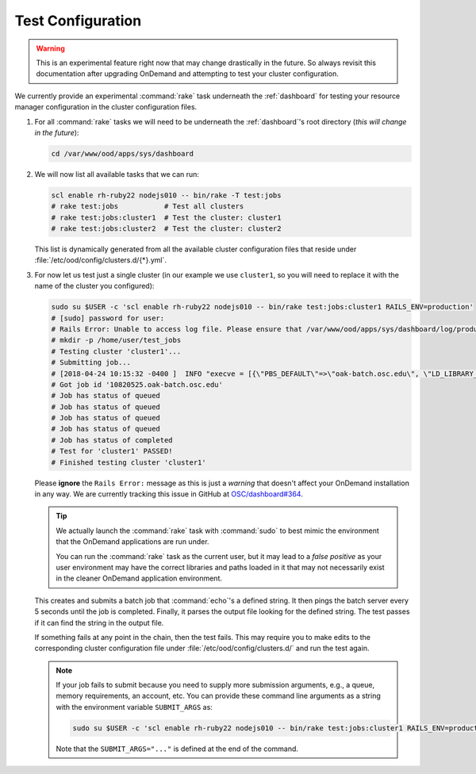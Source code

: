 .. _resource-manager-test:

Test Configuration
==================

.. warning::

   This is an experimental feature right now that may change drastically in the
   future. So always revisit this documentation after upgrading OnDemand and
   attempting to test your cluster configuration.

We currently provide an experimental :command:`rake` task underneath the
:ref:`dashboard` for testing your resource manager configuration in the cluster
configuration files.

#. For all :command:`rake` tasks we will need to be underneath the
   :ref:`dashboard`'s root directory (*this will change in the future*):

   .. code-block:: sh

      cd /var/www/ood/apps/sys/dashboard

#. We will now list all available tasks that we can run:

   .. code-block:: sh

      scl enable rh-ruby22 nodejs010 -- bin/rake -T test:jobs
      # rake test:jobs           # Test all clusters
      # rake test:jobs:cluster1  # Test the cluster: cluster1
      # rake test:jobs:cluster2  # Test the cluster: cluster2

   This list is dynamically generated from all the available cluster
   configuration files that reside under
   :file:`/etc/ood/config/clusters.d/{*}.yml`.

#. For now let us test just a single cluster (in our example we use
   ``cluster1``, so you will need to replace it with the name of the cluster
   you configured):

   .. code-block:: sh

      sudo su $USER -c 'scl enable rh-ruby22 nodejs010 -- bin/rake test:jobs:cluster1 RAILS_ENV=production'
      # [sudo] password for user:
      # Rails Error: Unable to access log file. Please ensure that /var/www/ood/apps/sys/dashboard/log/production.log exists and is writable (ie, make it writable for user and group: chmod 0664 /var/www/ood/apps/sys/dashboard/log/production.log). The log level has been raised to WARN and the output directed to STDERR until the problem is fixed.
      # mkdir -p /home/user/test_jobs
      # Testing cluster 'cluster1'...
      # Submitting job...
      # [2018-04-24 10:15:32 -0400 ]  INFO "execve = [{\"PBS_DEFAULT\"=>\"oak-batch.osc.edu\", \"LD_LIBRARY_PATH\"=>\"/opt/torque/lib64:/opt/rh/v8314/root/usr/lib64:/opt/rh/nodejs010/root/usr/lib64:/opt/rh/rh-ruby22/root/usr/lib64\"}, \"/opt/torque/bin/qsub\", \"-N\", \"test_jobs_cluster1\", \"-S\", \"/bin/bash\", \"-o\", \"/users/appl/jnicklas/test_jobs/output_cluster1_2018-04-24T10:15:32-04:00.log\", \"-l\", \"walltime=00:01:00\", \"-j\", \"oe\"]"
      # Got job id '10820525.oak-batch.osc.edu'
      # Job has status of queued
      # Job has status of queued
      # Job has status of queued
      # Job has status of queued
      # Job has status of completed
      # Test for 'cluster1' PASSED!
      # Finished testing cluster 'cluster1'

   Please **ignore** the ``Rails Error:`` message as this is just a *warning*
   that doesn't affect your OnDemand installation in any way. We are currently
   tracking this issue in GitHub at `OSC/dashboard#364
   <https://github.com/OSC/ood-dashboard/issues/364>`_.

   .. tip::

      We actually launch the :command:`rake` task with :command:`sudo` to best
      mimic the environment that the OnDemand applications are run under.

      You can run the :command:`rake` task as the current user, but it may lead
      to a *false positive* as your user environment may have the correct
      libraries and paths loaded in it that may not necessarily exist in the
      cleaner OnDemand application environment.

   This creates and submits a batch job that :command:`echo`'s a defined
   string. It then pings the batch server every 5 seconds until the job is
   completed. Finally, it parses the output file looking for the defined
   string. The test passes if it can find the string in the output file.

   If something fails at any point in the chain, then the test fails. This may
   require you to make edits to the corresponding cluster configuration file
   under :file:`/etc/ood/config/clusters.d/` and run the test again.

   .. note::

      If your job fails to submit because you need to supply more submission
      arguments, e.g., a queue, memory requirements, an account, etc. You can
      provide these command line arguments as a string with the environment
      variable ``SUBMIT_ARGS`` as:

      .. code-block:: sh

         sudo su $USER -c 'scl enable rh-ruby22 nodejs010 -- bin/rake test:jobs:cluster1 RAILS_ENV=production SUBMIT_ARGS="-A myaccount"'

      Note that the ``SUBMIT_ARGS="..."`` is defined at the end of the command.
